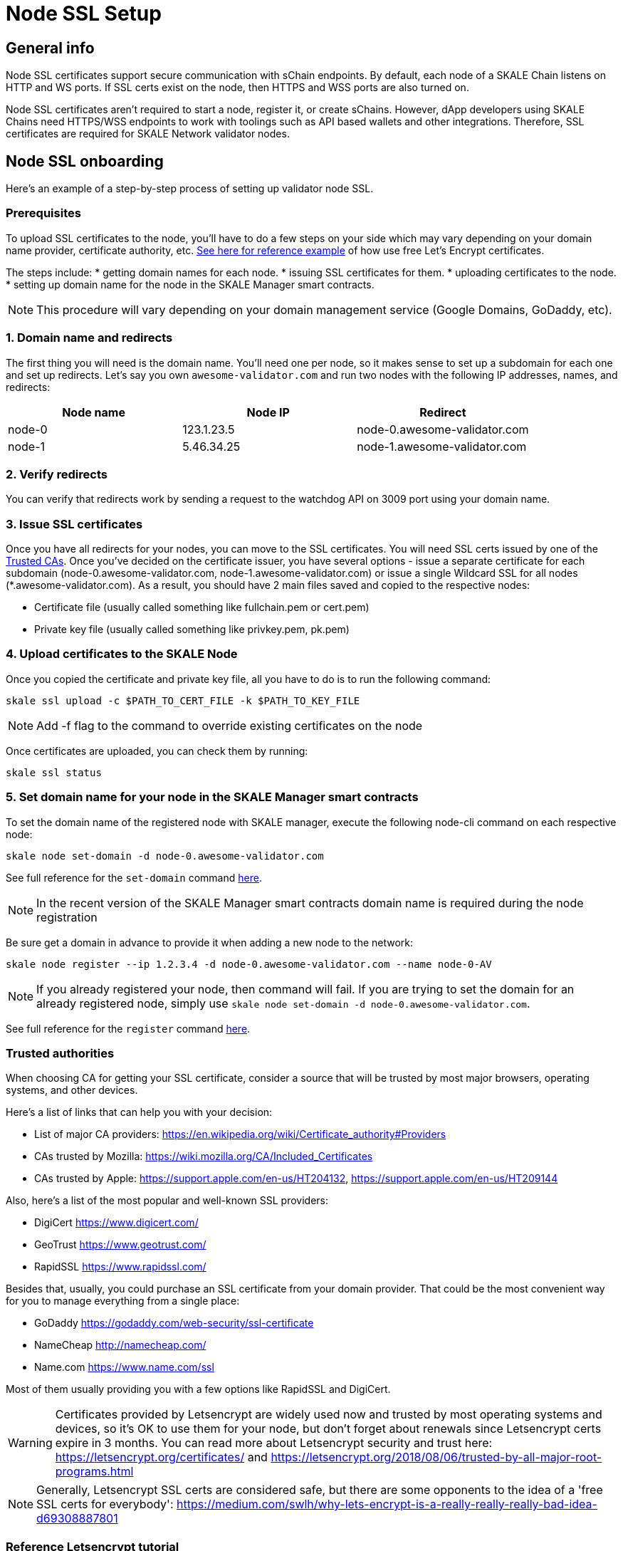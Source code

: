 = Node SSL Setup

== General info
Node SSL certificates support secure communication with sChain endpoints. By default, each node of a SKALE Chain listens on HTTP and WS ports. If SSL certs exist on the node, then HTTPS and WSS ports are also turned on. 

Node SSL certificates aren't required to start a node, register it, or create sChains. However, dApp developers using SKALE Chains need HTTPS/WSS endpoints to work with toolings such as API based wallets and other integrations. Therefore, SSL certificates are required for SKALE Network validator nodes.

== Node SSL onboarding
Here's an example of a step-by-step process of setting up validator node SSL. 

=== Prerequisites
To upload SSL certificates to the node, you’ll have to do a few steps on your side which may vary depending on your domain name provider, certificate authority, etc. <<reference-letsencrypt-tutorial, See here for reference example>> of how use free Let's Encrypt certificates. 

The steps include:
* getting domain names for each node.
* issuing SSL certificates for them.
* uploading certificates to the node.
* setting up domain name for the node in the SKALE Manager smart contracts.

[NOTE]
This procedure will vary depending on your domain management service (Google Domains, GoDaddy, etc).

=== 1. Domain name and redirects

The first thing you will need is the domain name. You’ll need one per node, so it makes sense to set up a subdomain for each one and set up redirects. Let’s say you own `awesome-validator.com` and run two nodes with the following IP addresses, names, and redirects:

[%header,cols=3*]
|===
| Node name
| Node IP
| Redirect

|node-0
|123.1.23.5
|node-0.awesome-validator.com

|node-1
|5.46.34.25
|node-1.awesome-validator.com
|===

=== 2. Verify redirects

You can verify that redirects work by sending a request to the watchdog API on 3009 port using your domain name.

=== 3. Issue SSL certificates

Once you have all redirects for your nodes, you can move to the SSL certificates. You will need SSL certs issued by one of the <<trusted-authorities, Trusted CAs>>. Once you've decided on the certificate issuer, you have several options - issue a separate certificate for each subdomain (node-0.awesome-validator.com, node-1.awesome-validator.com) or issue a single Wildcard SSL for all nodes (*.awesome-validator.com). As a result, you should have 2 main files saved and copied to the respective nodes:

* Certificate file (usually called something like fullchain.pem or cert.pem)
* Private key file (usually called something like privkey.pem, pk.pem)

=== 4. Upload certificates to the SKALE Node

Once you copied the certificate and private key file, all you have to do is to run the following command:

```shell
skale ssl upload -c $PATH_TO_CERT_FILE -k $PATH_TO_KEY_FILE
```

[NOTE]
Add -f flag to the command to override existing certificates on the node

Once certificates are uploaded, you can check them by running:

```shell
skale ssl status
```

=== 5. Set domain name for your node in the SKALE Manager smart contracts

To set the domain name of the registered node with SKALE manager, execute the following node-cli command on each respective node:

```shell
skale node set-domain -d node-0.awesome-validator.com
```

See full reference for the `set-domain` command https://github.com/skalenetwork/node-cli#domain-name[here].

[NOTE]
In the recent version of the SKALE Manager smart contracts domain name is required during the node registration

Be sure get a domain in advance to provide it when adding a new node to the network:

```shell
skale node register --ip 1.2.3.4 -d node-0.awesome-validator.com --name node-0-AV
```

[NOTE]
If you already registered your node, then command will fail. If you are trying to set the domain for an already registered node, simply use `skale node set-domain -d node-0.awesome-validator.com`.

See full reference for the `register` command https://github.com/skalenetwork/node-cli#node-registration[here].

=== Trusted authorities

When choosing CA for getting your SSL certificate, consider a source that will be trusted by most major browsers, operating systems, and other devices.

Here’s a list of links that can help you with your decision:

* List of major CA providers: https://en.wikipedia.org/wiki/Certificate_authority#Providers
* CAs trusted by Mozilla: https://wiki.mozilla.org/CA/Included_Certificates
* CAs trusted by Apple: https://support.apple.com/en-us/HT204132, https://support.apple.com/en-us/HT209144

Also, here’s a list of the most popular and well-known SSL providers:

* DigiCert https://www.digicert.com/
* GeoTrust https://www.geotrust.com/
* RapidSSL https://www.rapidssl.com/

Besides that, usually, you could purchase an SSL certificate from your domain provider. That could be the most convenient way for you to manage everything from a single place:

* GoDaddy https://godaddy.com/web-security/ssl-certificate
* NameCheap http://namecheap.com/
* Name.com https://www.name.com/ssl

Most of them usually providing you with a few options like RapidSSL and DigiCert.

[WARNING]
Certificates provided by Letsencrypt are widely used now and trusted by most operating systems and devices, so it’s OK to use them for your node, but don't forget about renewals since Letsencrypt certs expire in 3 months. You can read more about Letsencrypt security and trust here: https://letsencrypt.org/certificates/ and https://letsencrypt.org/2018/08/06/trusted-by-all-major-root-programs.html
 
[NOTE]
Generally, Letsencrypt SSL certs are considered safe, but there are some opponents to the idea of a 'free SSL certs for everybody': https://medium.com/swlh/why-lets-encrypt-is-a-really-really-really-bad-idea-d69308887801

=== Reference Letsencrypt tutorial

This brief tutorial shows you how to generate a wildcard SSL using Letsencrypt.

==== 1. Install Certbot

https://certbot.eff.org/lets-encrypt/ubuntufocal-nginx

==== 2. Run

```shell
certbot certonly --standalone -d my.domain.com
```

==== 3. Copy .pem files to secure place

```shell
cp *.pem ~/[SECURE_DIR]
```